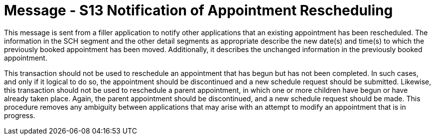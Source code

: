 = Message - S13 Notification of Appointment Rescheduling
:v291_section: "10.4.2"
:v2_section_name: "Notification of Appointment Rescheduling (Event S13)"
:generated: "Thu, 01 Aug 2024 15:25:17 -0600"

This message is sent from a filler application to notify other applications that an existing appointment has been rescheduled. The information in the SCH segment and the other detail segments as appropriate describe the new date(s) and time(s) to which the previously booked appointment has been moved. Additionally, it describes the unchanged information in the previously booked appointment.

This transaction should not be used to reschedule an appointment that has begun but has not been completed. In such cases, and only if it logical to do so, the appointment should be discontinued and a new schedule request should be submitted. Likewise, this transaction should not be used to reschedule a parent appointment, in which one or more children have begun or have already taken place. Again, the parent appointment should be discontinued, and a new schedule request should be made. This procedure removes any ambiguity between applications that may arise with an attempt to modify an appointment that is in progress.

